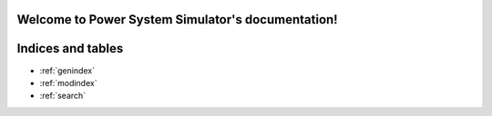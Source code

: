 .. Power System Simulator documentation master file, created by
   sphinx-quickstart on Fri Jun 14 10:12:17 2024.
   You can adapt this file completely to your liking, but it should at least
   contain the root `toctree` directive.

Welcome to Power System Simulator's documentation!
==================================================

.. autosummary::
   :toctree: _autosummary
   :template: custom-module-template.rst
   :recursive:

   injections
   networks
   translators


Indices and tables
==================

* :ref:`genindex`
* :ref:`modindex`
* :ref:`search`
